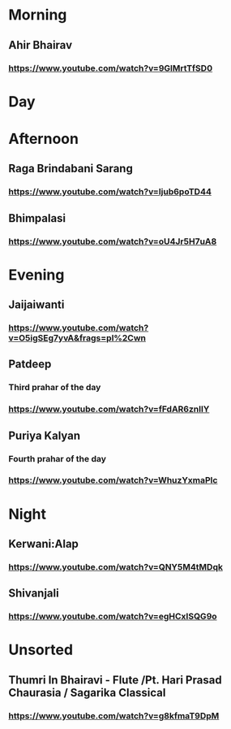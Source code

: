 * Morning
** Ahir Bhairav
*** https://www.youtube.com/watch?v=9GlMrtTfSD0
* Day
* Afternoon
** Raga Brindabani Sarang
*** https://www.youtube.com/watch?v=Ijub6poTD44
** Bhimpalasi
*** https://www.youtube.com/watch?v=oU4Jr5H7uA8
* Evening
** Jaijaiwanti
*** https://www.youtube.com/watch?v=O5igSEg7yvA&frags=pl%2Cwn
** Patdeep
*** Third prahar of the day
*** https://www.youtube.com/watch?v=fFdAR6znIlY
** Puriya Kalyan
*** Fourth prahar of the day
*** https://www.youtube.com/watch?v=WhuzYxmaPlc
* Night
** Kerwani:Alap
*** https://www.youtube.com/watch?v=QNY5M4tMDqk
** Shivanjali
*** https://www.youtube.com/watch?v=egHCxISQG9o
* Unsorted
** Thumri In Bhairavi - Flute /Pt. Hari Prasad Chaurasia / Sagarika Classical
*** https://www.youtube.com/watch?v=g8kfmaT9DpM
